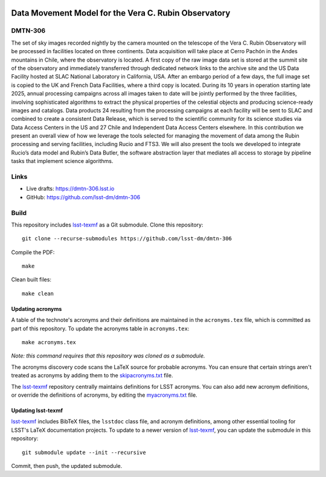 .. image:: https://img.shields.io/badge/dmtn--306-lsst.io-brightgreen.svg
   :target: https://dmtn-306.lsst.io
.. image:: https://github.com/lsst-dm/dmtn-306/workflows/CI/badge.svg
   :target: https://github.com/lsst-dm/dmtn-306/actions/

#####################################################
Data Movement Model for the Vera C. Rubin Observatory
#####################################################

DMTN-306
========

The set of sky images recorded nightly by the camera mounted on the telescope of the Vera C. Rubin Observatory will be processed in facilities located on three continents. Data acquisition will take place at Cerro Pachón in the Andes mountains in Chile, where the observatory is located. A first copy of the raw image data set is stored at the summit site of the observatory and immediately transferred through dedicated network links to the archive site and the US Data Facility hosted at SLAC National Laboratory in California, USA.
After an embargo period of a few days, the full image set is copied to the UK and French Data Facilities, where a third copy is located. During its 10 years in operation starting late 2025, annual processing campaigns across all images taken to date will be jointly performed by the three facilities, involving sophisticated algorithms to extract the physical properties of the celestial objects and producing science-ready images and catalogs. Data products 24 resulting from the processing campaigns at each facility will be sent to SLAC and combined to create a consistent Data Release, which is served to the scientific community for its science studies via Data Access Centers in the US and 27 Chile and Independent Data Access Centers elsewhere.
In this contribution we present an overall view of how we leverage the tools selected for managing the movement of data among the Rubin processing and serving facilities, including Rucio and FTS3. We will also present the tools we developed to integrate Rucio’s data model and Rubin’s Data Butler, the software abstraction layer that mediates all access to storage by pipeline tasks that implement science algorithms.

Links
=====

- Live drafts: https://dmtn-306.lsst.io
- GitHub: https://github.com/lsst-dm/dmtn-306

Build
=====

This repository includes lsst-texmf_ as a Git submodule.
Clone this repository::

    git clone --recurse-submodules https://github.com/lsst-dm/dmtn-306

Compile the PDF::

    make

Clean built files::

    make clean

Updating acronyms
-----------------

A table of the technote's acronyms and their definitions are maintained in the ``acronyms.tex`` file, which is committed as part of this repository.
To update the acronyms table in ``acronyms.tex``::

    make acronyms.tex

*Note: this command requires that this repository was cloned as a submodule.*

The acronyms discovery code scans the LaTeX source for probable acronyms.
You can ensure that certain strings aren't treated as acronyms by adding them to the `skipacronyms.txt <./skipacronyms.txt>`_ file.

The lsst-texmf_ repository centrally maintains definitions for LSST acronyms.
You can also add new acronym definitions, or override the definitions of acronyms, by editing the `myacronyms.txt <./myacronyms.txt>`_ file.

Updating lsst-texmf
-------------------

`lsst-texmf`_ includes BibTeX files, the ``lsstdoc`` class file, and acronym definitions, among other essential tooling for LSST's LaTeX documentation projects.
To update to a newer version of `lsst-texmf`_, you can update the submodule in this repository::

   git submodule update --init --recursive

Commit, then push, the updated submodule.

.. _lsst-texmf: https://github.com/lsst/lsst-texmf
